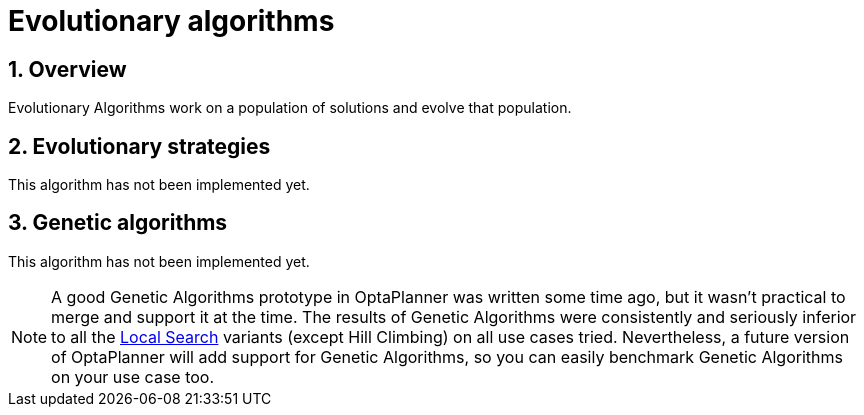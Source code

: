[[evolutionaryAlgorithms]]
= Evolutionary algorithms
:doctype: book
:imagesdir: ..
:sectnums:
:icons: font


[[evolutionaryAlgorithmsOverview]]
== Overview

Evolutionary Algorithms work on a population of solutions and evolve that population.


[[evolutionaryStrategies]]
== Evolutionary strategies

This algorithm has not been implemented yet.


[[geneticAlgorithms]]
== Genetic algorithms

This algorithm has not been implemented yet.

[NOTE]
====
A good Genetic Algorithms prototype in OptaPlanner was written some time ago, but it wasn't practical to merge and support it at the time.
The results of Genetic Algorithms were consistently and seriously inferior to all the xref:local-search/local-search.adoc#localSearch[Local Search] variants (except Hill Climbing) on all use cases tried.
Nevertheless, a future version of OptaPlanner will add support for Genetic Algorithms, so you can easily benchmark Genetic Algorithms on your use case too.
====
